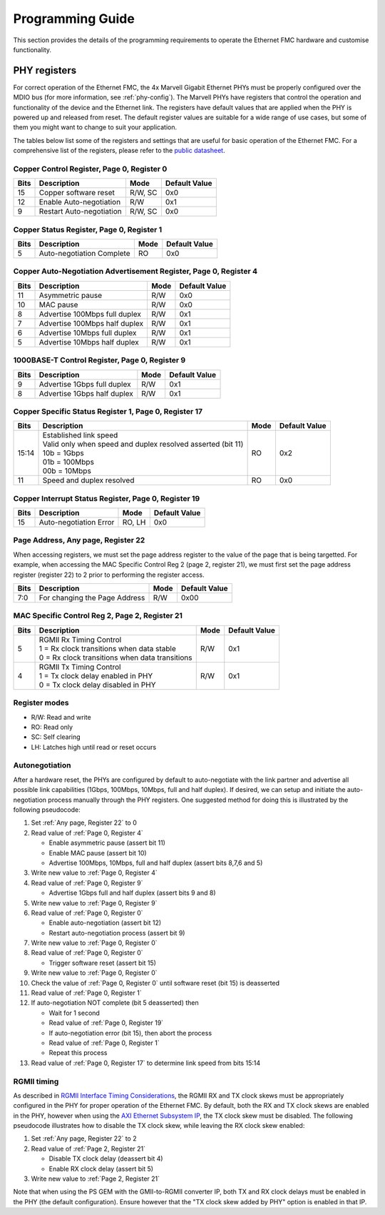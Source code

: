 =================
Programming Guide
=================

This section provides the details of the programming requirements to operate the Ethernet FMC
hardware and customise functionality.

PHY registers
=============

For correct operation of the Ethernet FMC, the 4x Marvell Gigabit Ethernet PHYs must be properly
configured over the MDIO bus (for more information, see :ref:`phy-config`). The Marvell PHYs have
registers that control the operation and functionality of the device and the Ethernet link. The
registers have default values that are applied when the PHY is powered up and released from reset.
The default register values are suitable for a wide range of use cases, but some of them you might
want to change to suit your application. 

The tables below list some of the registers and settings that are useful for basic operation of 
the Ethernet FMC. For a comprehensive list of the registers, please refer to the `public datasheet`_.

.. _Page 0, Register 0:

Copper Control Register, Page 0, Register 0
-------------------------------------------

+------------+---------------------------------+----------+----------------+
| Bits       | Description                     | Mode     | Default Value  |
+============+=================================+==========+================+
| 15         | Copper software reset           | R/W, SC  | 0x0            |
+------------+---------------------------------+----------+----------------+
| 12         | Enable Auto-negotiation         | R/W      | 0x1            |
+------------+---------------------------------+----------+----------------+
| 9          | Restart Auto-negotiation        | R/W, SC  | 0x0            |
+------------+---------------------------------+----------+----------------+

.. _Page 0, Register 1:

Copper Status Register, Page 0, Register 1
------------------------------------------

+------------+---------------------------------+----------+----------------+
| Bits       | Description                     | Mode     | Default Value  |
+============+=================================+==========+================+
| 5          | Auto-negotiation Complete       | RO       | 0x0            |
+------------+---------------------------------+----------+----------------+

.. _Page 0, Register 4:

Copper Auto-Negotiation Advertisement Register, Page 0, Register 4
------------------------------------------------------------------

+------------+---------------------------------+----------+----------------+
| Bits       | Description                     | Mode     | Default Value  |
+============+=================================+==========+================+
| 11         | Asymmetric pause                | R/W      | 0x0            |
+------------+---------------------------------+----------+----------------+
| 10         | MAC pause                       | R/W      | 0x0            |
+------------+---------------------------------+----------+----------------+
| 8          | Advertise 100Mbps full duplex   | R/W      | 0x1            |
+------------+---------------------------------+----------+----------------+
| 7          | Advertise 100Mbps half duplex   | R/W      | 0x1            |
+------------+---------------------------------+----------+----------------+
| 6          | Advertise 10Mbps full duplex    | R/W      | 0x1            |
+------------+---------------------------------+----------+----------------+
| 5          | Advertise 10Mbps half duplex    | R/W      | 0x1            |
+------------+---------------------------------+----------+----------------+

.. _Page 0, Register 9:

1000BASE-T Control Register, Page 0, Register 9
-----------------------------------------------

+------------+---------------------------------+----------+----------------+
| Bits       | Description                     | Mode     | Default Value  |
+============+=================================+==========+================+
| 9          | Advertise 1Gbps full duplex     | R/W      | 0x1            |
+------------+---------------------------------+----------+----------------+
| 8          | Advertise 1Gbps half duplex     | R/W      | 0x1            |
+------------+---------------------------------+----------+----------------+

.. _Page 0, Register 17:

Copper Specific Status Register 1, Page 0, Register 17
------------------------------------------------------

+------------+---------------------------------+----------+----------------+
| Bits       | Description                     | Mode     | Default Value  |
+============+=================================+==========+================+
| 15:14      | | Established link speed        | RO       | 0x2            |
|            | | Valid only when speed and     |          |                |
|            |   duplex resolved asserted      |          |                |
|            |   (bit 11)                      |          |                |
|            | | 10b = 1Gbps                   |          |                |
|            | | 01b = 100Mbps                 |          |                |
|            | | 00b = 10Mbps                  |          |                |
+------------+---------------------------------+----------+----------------+
| 11         | Speed and duplex resolved       | RO       | 0x0            |
+------------+---------------------------------+----------+----------------+

.. _Page 0, Register 19:

Copper Interrupt Status Register, Page 0, Register 19
-----------------------------------------------------

+------------+---------------------------------+----------+----------------+
| Bits       | Description                     | Mode     | Default Value  |
+============+=================================+==========+================+
| 15         | Auto-negotiation Error          | RO, LH   | 0x0            |
+------------+---------------------------------+----------+----------------+

.. _Any page, Register 22:

Page Address, Any page, Register 22
-----------------------------------

When accessing registers, we must set the page address register to the value of the page
that is being targetted. For example, when accessing the MAC Specific Control Reg 2
(page 2, register 21), we must first set the page address register (register 22) to
2 prior to performing the register access.

+------------+---------------------------------+----------+----------------+
| Bits       | Description                     | Mode     | Default Value  |
+============+=================================+==========+================+
| 7:0        | For changing the Page Address   | R/W      | 0x00           |
+------------+---------------------------------+----------+----------------+

.. _Page 2, Register 21:

MAC Specific Control Reg 2, Page 2, Register 21
-----------------------------------------------

+------------+--------------------------------------------------+----------+----------------+
| Bits       | Description                                      | Mode     | Default Value  |
+============+==================================================+==========+================+
| 5          | | RGMII Rx Timing Control                        | R/W      | 0x1            |
|            | | 1 = Rx clock transitions when data stable      |          |                |
|            | | 0 = Rx clock transitions when data transitions |          |                |
+------------+--------------------------------------------------+----------+----------------+
| 4          | | RGMII Tx Timing Control                        | R/W      | 0x1            |
|            | | 1 = Tx clock delay enabled in PHY              |          |                |
|            | | 0 = Tx clock delay disabled in PHY             |          |                |
+------------+--------------------------------------------------+----------+----------------+

Register modes
--------------

* R/W: Read and write
* RO: Read only
* SC: Self clearing
* LH: Latches high until read or reset occurs

Autonegotiation
---------------

After a hardware reset, the PHYs are configured by default to auto-negotiate with the link partner and advertise all possible link capabilities 
(1Gbps, 100Mbps, 10Mbps, full and half duplex). If desired, we can setup and initiate the auto-negotiation process manually through the PHY 
registers. One suggested method for doing this is illustrated by the following pseudocode:

#. Set :ref:`Any page, Register 22` to 0
#. Read value of :ref:`Page 0, Register 4`

   * Enable asymmetric pause (assert bit 11)
   * Enable MAC pause (assert bit 10)
   * Advertise 100Mbps, 10Mbps, full and half duplex (assert bits 8,7,6 and 5)
   
#. Write new value to :ref:`Page 0, Register 4`
#. Read value of :ref:`Page 0, Register 9`

   * Advertise 1Gbps full and half duplex (assert bits 9 and 8)
   
#. Write new value to :ref:`Page 0, Register 9`
#. Read value of :ref:`Page 0, Register 0`

   * Enable auto-negotiation (assert bit 12)
   * Restart auto-negotiation process (assert bit 9)
   
#. Write new value to :ref:`Page 0, Register 0`
#. Read value of :ref:`Page 0, Register 0`

   * Trigger software reset (assert bit 15)
   
#. Write new value to :ref:`Page 0, Register 0`
#. Check the value of :ref:`Page 0, Register 0` until software reset (bit 15) is deasserted
#. Read value of :ref:`Page 0, Register 1`
#. If auto-negotiation NOT complete (bit 5 deasserted) then

   * Wait for 1 second
   * Read value of :ref:`Page 0, Register 19`
   * If auto-negotiation error (bit 15), then abort the process
   * Read value of :ref:`Page 0, Register 1`
   * Repeat this process
  
#. Read value of :ref:`Page 0, Register 17` to determine link speed from bits 15:14

RGMII timing
------------

As described in `RGMII Interface Timing Considerations <http://ethernetfmc.com/rgmii-interface-timing-considerations/>`_, the RGMII
RX and TX clock skews must be appropriately configured in the PHY for proper operation of the Ethernet FMC. By default, both the RX
and TX clock skews are enabled in the PHY, however when using the `AXI Ethernet Subsystem IP`_, the TX clock skew must be disabled. The following pseudocode
illustrates how to disable the TX clock skew, while leaving the RX clock skew enabled:

#. Set :ref:`Any page, Register 22` to 2
#. Read value of :ref:`Page 2, Register 21`

   * Disable TX clock delay (deassert bit 4)
   * Enable RX clock delay (assert bit 5)
   
#. Write new value to :ref:`Page 2, Register 21`

Note that when using the PS GEM with the GMII-to-RGMII converter IP, both TX and RX clock delays must be enabled in the PHY (the default configuration).
Ensure however that the "TX clock skew added by PHY" option is enabled in that IP.

.. _public datasheet: https://www.marvell.com/content/dam/marvell/en/public-collateral/transceivers/marvell-phys-transceivers-alaska-88e151x-datasheet.pdf
.. _AXI Ethernet Subsystem IP: https://www.xilinx.com/products/intellectual-property/axi_ethernet.html
